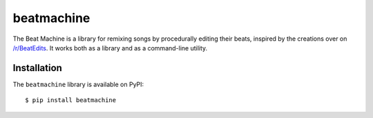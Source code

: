 beatmachine
===========

.. image:: https://travis-ci.com/dhsavell/beat-machine.svg?branch=master
    :alt: Build Status
    :target: https://travis-ci.com/dhsavell/beat-machine

.. image:: https://img.shields.io/pypi/v/beatmachine
    :alt: PyPI
    :target: https://pypi.org/project/beatmachine/

The Beat Machine is a library for remixing songs by procedurally editing their beats, inspired by the creations over on
`/r/BeatEdits <https://www.reddit.com/r/BeatEdits/>`_. It works both as a library and as a command-line utility.

Installation
------------

The ``beatmachine`` library is available on PyPI::

   $ pip install beatmachine
